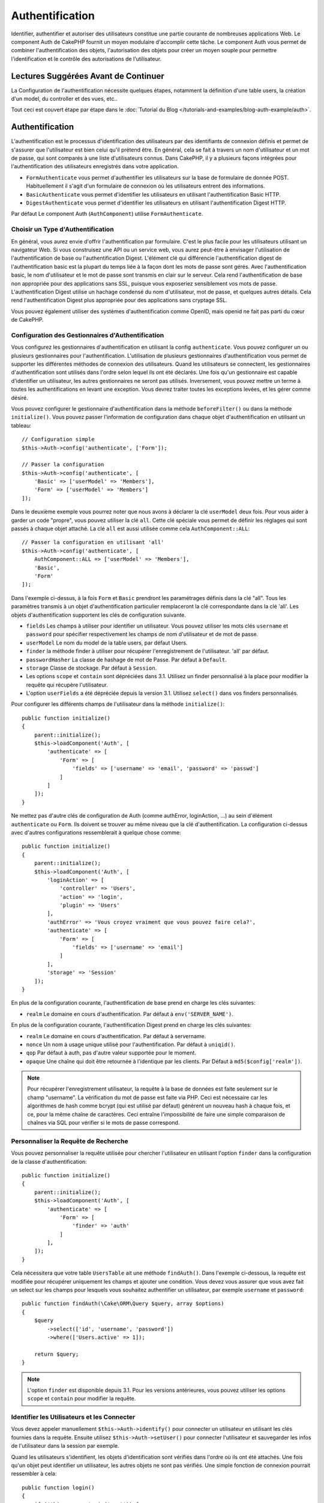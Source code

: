 Authentification
################

.. php:class:: AuthComponent(ComponentCollection $collection, array $config = [])

Identifier, authentifier et autoriser des utilisateurs constitue une partie
courante de nombreuses applications Web. Le component Auth de CakePHP fournit un
moyen modulaire d'accomplir cette tâche. Le component Auth vous permet de
combiner l'authentification des objets, l'autorisation des objets pour créer un
moyen souple pour permettre l'identification et le contrôle des autorisations de
l'utilisateur.

.. _authentication-objects:

Lectures Suggérées Avant de Continuer
=====================================

La Configuration de l'authentification nécessite quelques étapes, notamment la
définition d'une table users, la création d'un model, du controller et des vues,
etc..

Tout ceci est couvert étape par étape dans le
:doc:`Tutorial du Blog </tutorials-and-examples/blog-auth-example/auth>`.

Authentification
================

L'authentification est le processus d'identification des utilisateurs par des
identifiants de connexion définis et permet de s'assurer que l'utilisateur est
bien celui qu'il prétend être. En général, cela se fait à travers un nom
d'utilisateur et un mot de passe, qui sont comparés à une liste d'utilisateurs
connus. Dans CakePHP, il y a plusieurs façons intégrées pour l'authentification
des utilisateurs enregistrés dans votre application.

* ``FormAuthenticate`` vous permet d'authentifier les utilisateurs sur la base
  de formulaire de donnée POST. Habituellement il s'agit d'un formulaire de
  connexion où les utilisateurs entrent des informations.
* ``BasicAuthenticate`` vous permet d'identifier les utilisateurs en utilisant
  l'authentification Basic HTTP.
* ``DigestAuthenticate`` vous permet d'identifier les utilisateurs en utilisant
  l'authentification Digest HTTP.

Par défaut Le component Auth (``AuthComponent``) utilise ``FormAuthenticate``.

Choisir un Type d'Authentification
----------------------------------

En général, vous aurez envie d'offrir l'authentification par formulaire. C'est
le plus facile pour les utilisateurs utilisant un navigateur Web. Si vous
construisez une API ou un service web, vous aurez peut-être à envisager
l'utilisation de l'authentification de base ou l'authentification Digest.
L'élément clé qui différencie l'authentification digest de l'authentification
basic est la plupart du temps liée à la façon dont les mots de passe sont gérés.
Avec l'authentification basic, le nom d'utilisateur et le mot de passe sont
transmis en clair sur le serveur. Cela rend l'authentification de base non
appropriée pour des applications sans SSL, puisque vous exposeriez sensiblement
vos mots de passe. L'authentification Digest utilise un hachage condensé du nom
d'utilisateur, mot de passe, et quelques autres détails. Cela rend
l'authentification Digest plus appropriée pour des applications sans cryptage
SSL.

Vous pouvez également utiliser des systèmes d'authentification comme OpenID,
mais openid ne fait pas parti du cœur de CakePHP.

Configuration des Gestionnaires d'Authentification
--------------------------------------------------

Vous configurez les gestionnaires d'authentification en utilisant la config
``authenticate``. Vous pouvez configurer un ou plusieurs gestionnaires pour
l'authentification. L'utilisation de plusieurs gestionnaires d'authentification
vous permet de supporter les différentes méthodes de connexion des utilisateurs.
Quand les utilisateurs se connectent, les gestionnaires d'authentification sont
utilisés dans l'ordre selon lequel ils ont été déclarés. Une fois qu'un
gestionnaire est capable d'identifier un utilisateur, les autres gestionnaires
ne seront pas utilisés. Inversement, vous pouvez mettre un terme à toutes les
authentifications en levant une exception. Vous devrez traiter toutes les
exceptions levées, et les gérer comme désiré.

Vous pouvez configurer le gestionnaire d'authentification dans la méthode
``beforeFilter()`` ou dans la méthode ``initialize()``. Vous pouvez passer
l'information de configuration dans chaque objet d'authentification en utilisant
un tableau::

    // Configuration simple
    $this->Auth->config('authenticate', ['Form']);

    // Passer la configuration
    $this->Auth->config('authenticate', [
        'Basic' => ['userModel' => 'Members'],
        'Form' => ['userModel' => 'Members']
    ]);

Dans le deuxième exemple vous pourrez noter que nous avons à déclarer la clé
``userModel`` deux fois. Pour vous aider à garder un code "propre", vous pouvez
utiliser la clé ``all``. Cette clé spéciale vous permet de définir les réglages
qui sont passés à chaque objet attaché. La clé ``all`` est aussi utilisée comme
cela ``AuthComponent::ALL``::

    // Passer la configuration en utilisant 'all'
    $this->Auth->config('authenticate', [
        AuthComponent::ALL => ['userModel' => 'Members'],
        'Basic',
        'Form'
    ]);

Dans l'exemple ci-dessus, à la fois ``Form`` et ``Basic`` prendront les
paramétrages définis dans la clé "all". Tous les paramètres transmis à un objet
d'authentification particulier remplaceront la clé correspondante dans la clé
'all'. Les objets d'authentification supportent les clés de configuration
suivante.

- ``fields`` Les champs à utiliser pour identifier un utilisateur. Vous pouvez
  utiliser les mots clés ``username`` et ``password`` pour spécifier
  respectivement les champs de nom d'utilisateur et de mot de passe.
- ``userModel`` Le nom du model de la table users, par défaut Users.
- ``finder`` la méthode finder à utiliser pour récupérer l'enregistrement de
  l'utilisateur. 'all' par défaut.
- ``passwordHasher`` La classe de hashage de mot de Passe. Par défaut à
  ``Default``.
- ``storage`` Classe de stockage. Par défaut à ``Session``.
- Les options ``scope`` et ``contain`` sont dépréciées dans 3.1. Utilisez un
  finder personnalisé à la place pour modifier la requête qui récupère
  l'utilisateur.
- L'option ``userFields`` a été dépréciée depuis la version 3.1. Utilisez
  ``select()`` dans vos finders personnalisés.

Pour configurer les différents champs de l'utilisateur dans la méthode
``initialize()``::

    public function initialize()
    {
        parent::initialize();
        $this->loadComponent('Auth', [
            'authenticate' => [
                'Form' => [
                    'fields' => ['username' => 'email', 'password' => 'passwd']
                ]
            ]
        ]);
    }

Ne mettez pas d'autre clés de configuration de Auth (comme authError,
loginAction, ...) au sein d'élément ``authenticate`` ou ``Form``. Ils doivent
se trouver au même niveau que la clé d'authentification. La configuration
ci-dessus avec d'autres configurations ressemblerait à quelque chose comme::

    public function initialize()
    {
        parent::initialize();
        $this->loadComponent('Auth', [
            'loginAction' => [
                'controller' => 'Users',
                'action' => 'login',
                'plugin' => 'Users'
            ],
            'authError' => 'Vous croyez vraiment que vous pouvez faire cela?',
            'authenticate' => [
                'Form' => [
                    'fields' => ['username' => 'email']
                ]
            ],
            'storage' => 'Session'
        ]);
    }

En plus de la configuration courante, l'authentification de base prend en charge
les clés suivantes:

- ``realm`` Le domaine en cours d'authentification. Par défaut à
  ``env('SERVER_NAME')``.

En plus de la configuration courante, l'authentification Digest prend en charge
les clés suivantes:

- ``realm`` Le domaine en cours d'authentification. Par défaut à servername.
- ``nonce`` Un nom à usage unique utilisé pour l'authentification. Par défaut à
  ``uniqid()``.
- ``qop`` Par défaut à auth, pas d'autre valeur supportée pour le moment.
- ``opaque`` Une chaîne qui doit être retournée à l'identique par les clients.
  Par Défaut à ``md5($config['realm'])``.

.. note::
    Pour récupérer l'enregistrement utilisateur, la requête à la base de
    données est faite seulement sur le champ "username".
    La vérification du mot de passe est faite via PHP. Ceci est nécessaire
    car les algorithmes de hash comme bcrypt (qui est utilisé par défaut)
    génèrent un nouveau hash à chaque fois, et ce, pour la même chaîne de
    caractères. Ceci entraîne l'impossibilité de faire une simple comparaison
    de chaînes via SQL pour vérifier si le mots de passe correspond.

Personnaliser la Requête de Recherche
-------------------------------------

Vous pouvez personnaliser la requête utilisée pour chercher l'utilisateur en
utilisant l'option ``finder`` dans la configuration de la classe
d'authentification::

    public function initialize()
    {
        parent::initialize();
        $this->loadComponent('Auth', [
            'authenticate' => [
                'Form' => [
                    'finder' => 'auth'
                ]
            ],
        ]);
    }

Cela nécessitera que votre table ``UsersTable`` ait une méthode ``findAuth()``.
Dans l'exemple ci-dessous, la requête est modifiée pour récupérer uniquement
les champs et ajouter une condition. Vous devez vous assurer que vous avez
fait un select sur les champs pour lesquels vous souhaitez authentifier un
utilisateur, par exemple ``username`` et ``password``::

    public function findAuth(\Cake\ORM\Query $query, array $options)
    {
        $query
            ->select(['id', 'username', 'password'])
            ->where(['Users.active' => 1]);

        return $query;
    }

.. note::
    L'option ``finder`` est disponible depuis 3.1. Pour les versions
    antérieures, vous pouvez utiliser les options ``scope`` et ``contain``
    pour modifier la requête.

Identifier les Utilisateurs et les Connecter
--------------------------------------------

.. php:method:: identify()

Vous devez appeler manuellement ``$this->Auth->identify()`` pour connecter un
utilisateur en utilisant les clés fournies dans la requête. Ensuite utilisez
``$this->Auth->setUser()`` pour connecter l'utilisateur et sauvegarder les infos
de l'utilisateur dans la session par exemple.

Quand les utilisateurs s'identifient, les objets d'identification sont vérifiés
dans l'ordre où ils ont été attachés. Une fois qu'un objet peut identifier un
utilisateur, les autres objets ne sont pas vérifiés. Une simple fonction de
connexion pourrait ressembler à cela::

    public function login()
    {
        if ($this->request->is('post')) {
            $user = $this->Auth->identify();
            if ($user) {
                $this->Auth->setUser($user);
                return $this->redirect($this->Auth->redirectUrl());
            } else {
                $this->Flash->error(__("Nom d'utilisateur ou mot de passe incorrect"), [
                    'key' => 'auth'
                ]);
            }
        }
    }

Le code ci-dessus va d'abord tenter d'identifier un utilisateur en utilisant les
données POST. En cas de succès, nous définissons les informations de
l'utilisateur dans la session afin qu'elle persiste au cours des requêtes et
redirige en cas de succès vers la dernière page visitée ou vers une URL
spécifiée dans la config ``loginRedirect``. Si la connexion est un échec, un
message flash est défini.

.. warning::

    ``$this->Auth->setUser($data)`` connectera l'utilisateur avec les données
    postées. Elle ne va pas réellement vérifier les certificats avec une classe
    d'authentification.

Rediriger les Utilisateurs Après Connection
-------------------------------------------

.. php:method:: redirectUrl

Après avoir connecté un utilisateur, vous voudrez généralement le rediriger vers
l'endroit d'où il vient. Passez une URL pour définir la destination vers
laquelle l'utilisateur doit être redirigé après s'être connecté.

Si aucun paramètre n'est passé, elle obtient l'URL de redirection
d'authentification. L'URL retournée correspond aux règles suivantes:

- Retourne l'URL normalisée du paramètre URL redirect s'il est présent et qu'il
  pointe sur le même domaine que celui de l'application. Avant 3.4.0, la valeur
  de la clé ``Auth.redirect`` stockée en session était utilisée.
- S'il n'y a pas de valeur en session ou en paramètres URL et que la clé
  ``loginRedirect`` faisait partie de la configuration de ``AuthComponent``,
  la valeur de ``loginRedirect`` est retournée.
- S'il n'y a pas de valeur de redirection et que la clé ``loginRedirect`` n'a
  pas été configurée, ``/`` est retournée.

Création de Systèmes d'Authentification Stateless
-------------------------------------------------

Les authentifications basic et digest sont des schémas d'authentification
sans état (stateless) et ne nécessitent pas un POST initial ou un form. Si
vous utilisez seulement les authentificateurs basic / digest, vous n'avez pas
besoin d'action login dans votre controller. L'authentication stateless va
re-vérifier les autorisations de l'utilisateur à chaque requête, ceci crée un
petit surcoût mais permet aux clients de se connecter sans utiliser les
cookies et rend AuthComponent plus adapté pour construire des APIs.

Pour des authentificateurs stateless, la config ``storage`` doit être définie
à ``Memory`` pour que AuthComponent n'utilise pas la session pour stocker
l'enregistrement utilisateur. Vous pouvez aussi définir la config
``unauthorizedRedirect`` à ``false`` pour que AuthComponent lance une
``ForbiddenException`` plutôt que le comportement par défaut qui est de
rediriger vers la page référente.

Les objets d'authentification peuvent implémenter une méthode ``getUser()``
qui peut être utilisée pour supporter les systèmes de connexion des
utilisateurs qui ne reposent pas sur les cookies. Une méthode getUser
typique regarde l'environnement de la requête (request/environnement) et
utilise les informations contenues pour confirmer l'identité de l'utilisateur.
L'authentification HTTP Basic utilise par exemple
``$_SERVER['PHP_AUTH_USER']`` et ``$_SERVER['PHP_AUTH_PW']`` pour les champs
username et password.

.. note::

    Dans le cas ou l'authentification ne fonctionne pas tel qu'espéré,
    vérifiez si les requêtes sont exécutées (voir
    ``BaseAuthenticate::_query($username)``). Dans le cas où aucune
    requête n'est exécutée, vérifiez si ``$_SERVER['PHP_AUTH_USER']`` et
    ``$_SERVER['PHP_AUTH_PW']`` sont renseignés par le serveur web.
    Si vous utilisez Apache avec PHP-FastCGI, vous devrez peut être ajouter
    cette ligne dans le **.htaccess** de votre webroot::

        RewriteRule .* - [E=HTTP_AUTHORIZATION:%{HTTP:Authorization},L]

Pour chaque requête, ces valeurs sont utilisées pour ré-identifier
l'utilisateur et s'assurer que c'est un utilisateur valide. Comme avec les
méthodes d'authentification de l'objet ``authenticate()``, la méthode
``getuser()`` devrait retourner un tableau d'information utilisateur en cas de
succès et ``false`` en cas d'échec::

    public function getUser(Request $request)
    {
        $username = env('PHP_AUTH_USER');
        $pass = env('PHP_AUTH_PW');

        if (empty($username) || empty($pass)) {
            return false;
        }
        return $this->_findUser($username, $pass);
    }

Le contenu ci-dessus montre comment vous pourriez mettre en œuvre la méthode
getUser pour les authentifications HTTP Basic.
La méthode ``_findUser()`` fait partie de ``BaseAuthenticate`` et identifie un
utilisateur en se basant sur un nom d'utilisateur et un mot de passe.

.. _basic-authentication:

Utiliser l'Authentification Basic
---------------------------------

L'Authentification Basic vous permet de créer une authentification stateless
qui peut être utilisée pour des applications en intranet ou pour des scénarios
d'API simple. Les certificats d'identification de l'authentification Basic
seront revérifiés à chaque requête.

.. warning::
    L'authentification Basic transmet les certificats d'identification en clair.
    Vous devez utiliser HTTPS quand vous utilisez l'authentification Basic.


Pour utiliser l'authentification basic, vous devez configurer AuthComponent::

    $this->loadComponent('Auth', [
        'authenticate' => [
            'Basic' => [
                'fields' => ['username' => 'username', 'password' => 'api_key'],
                'userModel' => 'Users'
            ],
        ],
        'storage' => 'Memory',
        'unauthorizedRedirect' => false
    ]);

Ici nous voulons utiliser le username + clé API pour nos champs, et utiliser le
model Users.

Créer des clés d'API pour une Authentification Basic
~~~~~~~~~~~~~~~~~~~~~~~~~~~~~~~~~~~~~~~~~~~~~~~~~~~~

Comme le HTTP basic envoie les certificats d'identification en clair, il n'est
pas sage que les utilisateurs envoient leur mot de passe de connexion. A la
place, une clé d'API opaque est généralement utilisée. Vous pouvez générer
de façon aléatoire ces tokens d'API en utilisant les libraries de CakePHP::

    namespace App\Model\Table;

    use Cake\Auth\DefaultPasswordHasher;
    use Cake\Utility\Text;
    use Cake\Event\Event;
    use Cake\ORM\Table;

    class UsersTable extends Table
    {
        public function beforeSave(Event $event)
        {
            $entity = $event->data['entity'];

            if ($entity->isNew()) {
                $hasher = new DefaultPasswordHasher();

                // Generate an API 'token'
                $entity->api_key_plain = sha1(Text::uuid());

                // Bcrypt the token so BasicAuthenticate can check
                // it during login.
                $entity->api_key = $hasher->hash($entity->api_key_plain);
            }
            return true;
        }
    }

Ce qui est au-dessus va générer un hash aléatoire pour chaque utilisateur quand
il est sauvegardé. Le code ci-dessus fait l'hypothèse que vous avez deux
``api_key`` - pour stocker la clé API hashée, et ``api_key_plain`` - vers la
version en clair de la clé API, donc vous pouvez l'afficher à l'utilisateur
plus tard. Utiliser une clé plutôt qu'un mot de passe, signifie que même
en HTTP en clair, vos utilisateurs peuvent utiliser un token opaque plutôt que
leur mot de passe original. Il est aussi sage d'inclure la logique permettant
aux clés API d'être régénérées lors de la requête d'un utilisateur.

Utiliser l'Authentification Digest
----------------------------------

L'authentification Digest est un modèle qui améliore la sécurité par rapport
à l'authentification basic, puisque les certificats d'identification de
l'utilisateur ne sont jamais envoyés dans l'en-tête de la requête. A la place,
un hash est envoyé.

Pour utiliser l'authentification digest, vous devez configurer AuthComponent::

    $this->loadComponent('Auth', [
        'authenticate' => [
            'Digest' => [
                'fields' => ['username' => 'username', 'password' => 'digest_hash'],
                'userModel' => 'Users'
            ],
        ],
        'storage' => 'Memory',
        'unauthorizedRedirect' => false
    ]);

Ici nous utilisons le username + digest_hash pour nos champs, et nous utilisons
le model Users.

Hasher les Mots de Passe pour l'Authentification Digest
~~~~~~~~~~~~~~~~~~~~~~~~~~~~~~~~~~~~~~~~~~~~~~~~~~~~~~~

Comme l'authentification Digest nécessite un mot de passe hashé au format
défini par la RFC, afin de correctement hasher un mot de passe pour pouvoir
l'utiliser avec l'authentification Digest, vous devez utiliser la fonction
de hashage de mot de passe spéciale dans ``DigestAuthenticate``. Si vous allez
combiner l'authentification digest avec une autre stratégie d'authentication,
il est aussi recommandé que vous stockiez le mot de passe digest dans une
colonne séparée du mot de passe standard hashé::

    namespace App\Model\Table;

    use Cake\Auth\DigestAuthenticate;
    use Cake\Event\Event;
    use Cake\ORM\Table;

    class UsersTable extends Table
    {
        public function beforeSave(Event $event)
        {
            $entity = $event->data['entity'];

            // Make a password for digest auth.
            $entity->digest_hash = DigestAuthenticate::password(
                $entity->username,
                $entity->plain_password,
                env('SERVER_NAME')
            );
            return true;
        }
    }

Les mots de passe pour l'authentification digest ont besoin d'un peu plus
d'informations que les autres mots de passe hashés, selon la RFC sur
l'authentification digest.

.. note::

    Le troisième paramètre de DigestAuthenticate::password() doit correspondre
    à la valeur de config 'realm' définie quand DigestAuthentication a été
    configurée dans AuthComponent::$authenticate. Celle-ci est
    ``env('SCRIPT_NAME')`` par défaut. Vous pouvez souhaiter utiliser une
    chaîne static si vous voulez des hashs cohérents dans plusieurs
    environnements.

Créer des Objets d'Authentification Personnalisés
-------------------------------------------------

Comme les objets d'authentification sont modulaires, vous pouvez créer des
objets d'authentification personnalisés pour votre application ou plugins.
Si par exemple vous vouliez créer un objet d'authentification OpenID, dans
**src/Auth/OpenidAuthenticate.php**, vous pourriez mettre ce qui suit::

    namespace App\Auth;

    use Cake\Auth\BaseAuthenticate;
    use Cake\Network\Request;
    use Cake\Network\Response;

    class OpenidAuthenticate extends BaseAuthenticate
    {
        public function authenticate(Request $request, Response $response)
        {
            // Faire les trucs d'OpenID ici.
            // Retourne un tableau de l user si ils peuvent authentifier
            // l utilisateur
            // Retourne false dans le cas contraire
        }
    }

Les objets d'authentification devraient retourner ``false`` s'ils ne peuvent
identifier l'utilisateur et un tableau d'information utilisateur s'ils le
peuvent. Il n'est pas utile d'étendre ``BaseAuthenticate``, simplement
votre objet d'identification doit implémenter
``Cake\Event\EventListenerInterface``. La class ``BaseAuthenticate`` fournit un
nombre de méthode très utiles communément utilisées. Vous pouvez aussi
implémenter une méthode ``getUser()`` si votre objet d'identification doit
supporter des authentifications sans cookie ou sans état (stateless). Regardez
les sections portant sur l'authentification digest et basic plus bas pour plus
d'information.

``AuthComponent`` lance maintenant deux événements``Auth.afterIdentify`` et
``Auth.logout`` respectivement après qu'un utilisateur a été identifié et
avant qu'un utilisateur ne soit déconnecté. Vous pouvez définir une fonction de
callback pour ces événements en retournant un tableau de mapping depuis la
méthode ``implementedEvents()`` de votre classe d'authentification::

    public function implementedEvents()
    {
        return [
            'Auth.afterIdentify' => 'afterIdentify',
            'Auth.logout' => 'logout'
        ];
    }

Utilisation d'Objets d'Authentification Personnalisés
-----------------------------------------------------

Une fois votre objet d'authentification créé, vous pouvez les utiliser
en les incluant dans le tableau d'authentification AuthComponents::

    $this->Auth->config('authenticate', [
        'Openid', // objet d'authentification de app
        'AuthBag.Openid', // objet d'identification de plugin.
    ]);

.. note::
    Notez qu'en utilisant la notation simple, il n'y a pas le mot
    'Authenticate' lors de l'instantiation de l'objet d'authentification. A la
    place, si vous utilisez les namespaces, vous devrez définir le namespace
    complet de la classe (y compris le mot 'Authenticate').

Gestion des Requêtes non Authentifiées
--------------------------------------

Quand un utilisateur non authentifié essaie d'accéder à une page protégée en
premier, la méthode ``unauthenticated()`` du dernier authentificateur dans la
chaîne est appelée. L'objet d'authentification peut gérer la réponse d'envoi
ou la redirection appropriée en retournant l'objet response pour indiquer
qu'aucune action suivante n'est nécessaire du fait de l'ordre dans lequel vous
spécifiez l'objet d'authentification dans les propriétés de ``authenticate``.

Si l'authentificateur retourne null, `AuthComponent` redirige l'utilisateur vers
l'action login. Si c'est une requête ajax et ``ajaxLogin`` est spécifiée,
cet element est rendu sinon un code de statut HTTP 403 est retourné.

Afficher les Messages Flash de Auth
-----------------------------------

Pour afficher les messages d'erreur de session que Auth génère, vous devez
ajouter les lignes de code suivante dans votre layout. Ajoutez les deux lignes
suivantes au fichier **src/Template/Layouts/default.ctp** dans la section body::

    // Seule cette ligne est nécessaire à partir de 3.4.0.
    echo $this->Flash->render();

    // Avant 3.4.0, cette ligne sera également nécessaire.
    echo $this->Flash->render('auth');

Vous pouvez personnaliser les messages d'erreur et les réglages que le
component Auth ``AuthComponent`` utilise. En utilisant ``flash``,
vous pouvez configurer les paramètres que le component Auth utilise pour
envoyer des messages flash. Les clés disponibles sont

- ``key`` - La clé à utiliser, 'default' par défaut. Avant 3.4.0, la clé par
  défaut était 'auth'.
- ``params`` - Le tableau des paramètres supplémentaires à utiliser, ``[]`` par
  défaut.

En plus des paramètres de message flash, vous pouvez personnaliser les autres
messages d'erreurs que le component AuthComponent utilise. Dans la partie
beforeFilter de votre controller ou dans le paramétrage du component, vous
pouvez utiliser ``authError`` pour personnaliser l'erreur à utiliser quand
l'authentification échoue::

    $this->Auth->config('authError', "Désolé, vous n'êtes pas autorisés à accéder à cette zone.");

Parfois, vous voulez seulement afficher l'erreur d'autorisation après que
l'user se soit déjà connecté. Vous pouvez supprimer ce message en configurant
sa valeur avec le booléen ``false``.

Dans le beforeFilter() de votre controller ou dans les configurations du
component::

    if (!$this->Auth->user()) {
        $this->Auth->config('authError', false);
    }

.. _hashing-passwords:

Hachage des Mots de Passe
-------------------------

Vous êtes responsable du hashage des mots de passe avant qu'ils soient stockés
dans la base de données, la façon la plus simple est d'utiliser une fonction
directrice (setter) dans votre entity User::

    namespace App\Model\Entity;

    use Cake\Auth\DefaultPasswordHasher;
    use Cake\ORM\Entity;

    class User extends Entity
    {

        // ...

        protected function _setPassword($password)
        {
            if (strlen($password) > 0) {
              return (new DefaultPasswordHasher)->hash($password);
            }
        }

        // ...
    }

AuthComponent est configuré par défaut pour utiliser ``DefaultPasswordHasher``
lors de la validation des informations d'identification de l'utilisateur si
aucune configuration supplémentaire est requise afin d'authentifier les
utilisateurs.

``DefaultPasswordHasher`` utilise l'algorithme de hashage bcrypt en interne,
qui est l'une des solutions les plus fortes pour hasher un mot de passe dans
l'industrie. Bien qu'il soit recommandé que vous utilisiez la classe de hash
de mot de passe, il se peut que vous gériez une base de données d'utilisateurs
dont les mots de passe ont été hashés différemment.

Créer des Classes de Hash de Mot de Passe Personnalisé
------------------------------------------------------

Pour utiliser un hasher de mot de passe différent, vous devez créer la classe
dans **src/Auth/LegacyPasswordHasher.php** et intégrer les méthodes ``hash()``
et ``check()``. Cette classe doit étendre la classe ``AbstractPasswordHasher``::

    namespace App\Auth;

    use Cake\Auth\AbstractPasswordHasher;

    class LegacyPasswordHasher extends AbstractPasswordHasher
    {

        public function hash($password)
        {
            return sha1($password);
        }

        public function check($password, $hashedPassword)
        {
            return sha1($password) === $hashedPassword;
        }
    }

Ensuite, vous devez configurer AuthComponent pour utiliser votre propre
hasher de mot de passe::

    public function initialize()
    {
        parent::initialize();
        $this->loadComponent('Auth', [
            'authenticate' => [
                'Form' => [
                    'passwordHasher' => [
                        'className' => 'Legacy',
                    ]
                ]
            ]
        ]);
    }

Supporter des systèmes légaux est une bonne idée mais il est encore mieux de
garder votre base de données avec les derniers outils de sécurité. La section
suivante va expliquer comment migrer d'un algorithme de hash vers celui par
défaut de CakePHP.

Changer les Algorithmes de Hashage
----------------------------------

CakePHP fournit un moyen propre de migrer vos mots de passe utilisateurs
d'un algorithme vers un autre, ceci est possible avec la classe
``FallbackPasswordHasher``. Supposons que vous migriez votre application depuis
CakePHP 2.x qui utilise des hash de mot de passe ``sha1``, vous pouvez
configurer le AuthComponent comme suit::

    public function initialize()
    {
        parent::initialize();
        $this->loadComponent('Auth', [
            'authenticate' => [
                'Form' => [
                    'passwordHasher' => [
                        'className' => 'Fallback',
                        'hashers' => [
                            'Default',
                            'Weak' => ['hashType' => 'sha1']
                        ]
                    ]
                ]
            ]
        ]);
    }

Le premier nom qui apparait dans la clé ``hashers`` indique quelle classe
est la préférée et elle réservera les autres dans la liste si la
vérification n'est pas un succès.

Quand vous utilisez ``WeakPasswordHasher``, vous devez définir la valeur de
configuration ``Security.salt`` pour vous assurer que les mots de passe sont
bien chiffrés avec cette valeur salt.

Afin de mettre à jour les anciens mot de passe des utilisateurs à la volée, vous
pouvez changer la fonction login selon::

    public function login()
    {
        if ($this->request->is('post')) {
            $user = $this->Auth->identify();
            if ($user) {
                $this->Auth->setUser($user);
                if ($this->Auth->authenticationProvider()->needsPasswordRehash()) {
                    $user = $this->Users->get($this->Auth->user('id'));
                    $user->password = $this->request->data('password');
                    $this->Users->save($user);
                }
                return $this->redirect($this->Auth->redirectUrl());
            }
            ...
        }
    }

Comme vous pouvez le voir, nous définissons le mot de passe en clair à nouveau
pour que la fonction directrice (setter) dans l'entity hashe le mot de passe
comme montré dans les exemples précédents et sauvegarde ensuite l'entity.

Hachage des Mots de Passe pour l'Authentification Digest
~~~~~~~~~~~~~~~~~~~~~~~~~~~~~~~~~~~~~~~~~~~~~~~~~~~~~~~~

Puisque l'authentification Digest nécessite un mot de passe haché dans un
format défini par la RFC, afin d'hacher correctement un mot de
passe pour l'utilisation de l'authentification Digest, vous devriez utilisez
la fonction spéciale ``DigestAuthenticate``. Si vous vous apprêtez à combiner
l'authentification Digest avec d'autres stratégies d'authentifications, il
est aussi recommandé de stocker le mot de passe  Digest dans une colonne
séparée, pour le hachage normal de mot de passe::

    namespace App\Model\Table;

    use Cake\Auth\DigestAuthenticate;
    use Cake\Event\Event;
    use Cake\ORM\Table;

    class UsersTable extends Table
    {

        public function beforeSave(Event $event)
        {
            $entity = $event->data['entity'];

            // Make a password for digest auth.
            $entity->digest_hash = DigestAuthenticate::password(
                $entity->username,
                $entity->plain_password,
                env('SERVER_NAME')
            );
            return true;
        }
    }

Les mots de passe pour l'authentification Digest ont besoin d'un peu plus
d'information que pour d'autres mots de passe hachés, basé sur le RFC pour
l'authentification Digest.

.. note::

    Le troisième paramètre de DigestAuthenticate::password() doit correspondre
    à la valeur de la configuration 'realm' définie quand DigestAuthentication
    était configuré dans AuthComponent::$authenticate. Par défaut à
    ``env('SCRIPT_NAME')``. Vous devez utiliser une chaîne statique si vous
    voulez un hachage permanent dans des environnements multiples.

Connecter les Utilisateurs Manuellement
---------------------------------------

.. php:method:: setUser(array $user)

Parfois, le besoin se fait sentir de connecter un utilisateur manuellement,
par exemple juste après qu'il se soit enregistré dans votre application. Vous
pouvez faire cela en appelant ``$this->Auth->setUser()`` avec les données
utilisateur que vous voulez pour la 'connexion'::

    public function register()
    {
        $user = $this->Users->newEntity($this->request->data());
        if ($this->Users->save($user)) {
            $this->Auth->setUser($user->toArray());
            return $this->redirect([
                'controller' => 'Users',
                'action' => 'home'
            ]);
        }
    }

.. warning::

    Assurez-vous d'ajouter manuellement le nouveau User id au tableau passé
    à la méthode de ``setUser()``. Sinon vous n'aurez pas l'id utilisateur
    disponible.

Accéder à l'Utilisateur Connecté
--------------------------------

.. php:method:: user($key = null)

Une fois que l'utilisateur est connecté, vous avez souvent besoin
d'information particulière à propos de l'utilisateur courant. Vous pouvez
accéder à l'utilisateur en cours de connexion en utilisant
``AuthComponent::user()``::

    // Depuis l'intérieur du controler
    $this->Auth->user('id');

Si l'utilisateur courant n'est pas connecté ou que la clé n'existe pas,
la valeur null sera retournée.

Déconnexion des Utilisateurs
----------------------------

.. php:method:: logout()

Éventuellement, vous aurez besoin d'un moyen rapide pour dés-authentifier
les utilisateurs et les rediriger où ils devraient aller. Cette méthode
est aussi très pratique si vous voulez fournir un lien 'Déconnecte-moi'
à l'intérieur de la zone membres de votre application::

    public function logout()
    {
        $this->redirect($this->Auth->logout());
    }

La déconnexion des utilisateurs connectés avec l'authentification Basic
ou Digest est difficile à accomplir pour tous les clients. La plupart
des navigateurs retiennent les autorisations pendant qu'il restent ouvert.
Certains navigateurs peuvent être forcés en envoyant un code 401. Le
changement du realm de l'authentification est une autre solution qui
fonctionne pour certain clients.

Décider quand lancer l'Authentification
---------------------------------------

Dans certains cas, vous aurez peut-être envie d'utiliser ``$this->Auth->user()``
dans la méthode ``beforeFilter(Event $event)``. C'est possible en utilisant la
clé de config ``checkAuthIn``. Ce qui suit modifie les vérifications initiales
d'authentification qui doivent être faites pour un event en particulier::

    //Définit AuthComponent pour authentifier dans initialize()
    $this->Auth->config('checkAuthIn', 'Controller.initialize');

La valeur par défaut pour ``checkAuthIn`` est ``'Controller.startup'`` - mais en
utilisant ``'Controller.initialize'``, l'authentification initiale est faite
avant la méthode ``beforeFilter()``.

.. _authorization-objects:

Autorisation
============

L'autorisation est le processus qui permet de s'assurer qu'un utilisateur
identifié/authentifié est autorisé à accéder aux ressources qu'il demande.
S'il est activé, ``ÀuthComponent`` peut vérifier automatiquement des
gestionnaires d'autorisations et veiller à ce que les utilisateurs connectés
soient autorisés à accéder aux ressources qu'ils demandent. Il y a plusieurs
gestionnaires d'autorisations intégrés et vous pouvez créer vos propres
gestionnaires pour votre application ou comme faisant partie d'un plugin par
exemple.

- ``ControllerAuthorize`` appelle ``isAuthorized()`` sur le controller actif
  et utilise ce retour pour autoriser un utilisateur. C'est souvent le moyen
  le plus simple d'autoriser les utilisateurs.

.. note::

    Les adaptateurs ``ActionsAuthorize`` & ``CrudAuthorize`` disponibles dans
    CakePHP 2.x ont été déplacés dans un plugin séparé
    `cakephp/acl <https://github.com/cakephp/acl>`_.

Configurer les Gestionnaires d'Autorisation
-------------------------------------------

Vous configurez les gestionnaires d'autorisation en utilisant la clé de config
``authorize``. Vous pouvez configurer un ou plusieurs gestionnaires pour
l'autorisation. L'utilisation de plusieurs gestionnaires vous donne la
possibilité d'utiliser plusieurs moyens de vérifier les autorisations. Quand les
gestionnaires d'autorisation sont vérifiés, ils sont appelés dans l'ordre où ils
sont déclarés. Les gestionnaires devraient retourner ``false``, s'il ne sont pas
capable de vérifier les autorisations ou bien si la vérification a échoué. Les
gestionnaires devraient retourner ``true`` s'ils sont capables de vérifier avec
succès les autorisations. Les gestionnaires seront appelés dans l'ordre jusqu'à
ce que l'un d'entre eux retourne ``true``. Si toutes les vérifications échouent,
l'utilisateur sera redirigé vers la page d'où il vient. Vous pouvez également
stopper les autorisations en levant une exception. Vous aurez besoin de traiter
toutes les exceptions levées et de les manipuler.

Vous pouvez configurer les gestionnaires d'autorisations dans l'une des méthodes
``beforeFilter()`` ou ``initialize()`` de votre controller. Vous pouvez passer
les informations de configuration dans chaque objet d'autorisation en utilisant
un tableau::

    // paramétrage Basique
    $this->Auth->config('authorize', ['Controller']);

    // passage de paramètre
    $this->Auth->config('authorize', [
        'Actions' => ['actionPath' => 'controllers/'],
        'Controller'
    ]);

Tout comme avec ``authenticate``, ``authorize``, vous pouvez utiliser la clé
``all`` pour vous aider à garder un code propre. Cette clé spéciale vous aide à
définir les paramètres qui sont passés à chaque objet attaché. La clé ``all``
est aussi exposée comme ``AuthComponent::ALL``::

    // Passer la configuration en utilisant 'all'
    $this->Auth->config('authorize', [
        AuthComponent::ALL => ['actionPath' => 'controllers/'],
        'Actions',
        'Controller'
    ]);

Dans l'exemple ci-dessus, à la fois l'``Action`` et le ``Controller`` auront
les paramètres définis pour la clé 'all'. Chaque paramètre passé à un objet
d'autorisation spécifique remplacera la clé correspondante dans la clé 'all'.

Si un utilisateur authentifié essaie d'aller à une URL pour laquelle il n'est
pas autorisé, il est redirigé vers l'URL de référence. Si vous ne voulez pas
cette redirection (souvent nécessaire quand vous utilisez un adaptateur
d'authentification stateless), vous pouvez définir l'option de configuration
``unauthorizedRedirect`` à ``false``. Cela fait que AuthComponent lance une
``ForbiddenException`` au lieu de rediriger.

Création d'Objets Authorize Personnalisés
-----------------------------------------

Parce que les objets authorize sont modulables, vous pouvez créer des objets
authorize personnalisés dans votre application ou plugins. Si par exemple
vous voulez créer un objet authorize LDAP dans **src/Auth/LdapAuthorize.php**,
vous pourriez mettre cela::

    namespace App\Auth;

    use Cake\Auth\BaseAuthorize;
    use Cake\Network\Request;

    class LdapAuthorize extends BaseAuthorize
    {
        public function authorize($user, Request $request)
        {
            // Faire des choses pour ldap ici.
        }
    }

Les objets Authorize devraient retourner ``false`` si l'utilisateur se voit
refuser l'accès ou si l'objet est incapable de faire un contrôle. Si l'objet
est capable de vérifier l'accès de l'utilisateur, ``true`` devrait être
retourné. Il n'est pas nécessaire d'étendre ``BaseAuthorize``,  il faut
simplement que votre objet authorize implémente la méthode ``authorize()``.
La classe ``BaseAuthorize`` fournit un nombre intéressant de méthodes utiles
qui sont communément utilisées.

Utilisation d'Objets Authorize Personnalisés
~~~~~~~~~~~~~~~~~~~~~~~~~~~~~~~~~~~~~~~~~~~~

Une fois que vous avez créé votre objet authorize personnalisé, vous pouvez
l'utiliser en l'incluant dans le tableau authorize::

    $this->Auth->config('authorize', [
        'Ldap', // app authorize object.
        'AuthBag.Combo', // plugin authorize object.
    ]);

Ne pas Utiliser d'Autorisation
------------------------------

Si vous souhaitez ne pas utiliser les objets d'autorisation intégrés et que vous
voulez gérer les choses entièrement à l'extérieur du Component Auth
(AuthComponent), vous pouvez définir
``$this->Auth->config('authorize', false);``. Par défaut, le component Auth
démarre avec ``authorize`` à ``false``. Si vous n'utilisez pas de schéma
d'autorisation, assurez-vous de vérifier les autorisations vous-même dans la
partie beforeFilter de votre controller ou avec un autre component.

Rendre des Actions Publiques
----------------------------

.. php:method:: allow($actions = null)

Il y a souvent des actions de controller que vous souhaitez laisser entièrement
publiques ou qui ne nécessitent pas de connexion utilisateur. Le component Auth
(AuthComponnent) est pessimiste et par défaut interdit l'accès. Vous pouvez
marquer des actions comme publique en utilisant ``AuthComponent::allow()``. En
marquant les actions comme publique, le component Auth ne vérifiera pas la
connexion d'un utilisateur, ni n'autorisera la vérification des objets::

    // Permet toutes les actions
    $this->Auth->allow();

    // Ne permet que l'action view.
    $this->Auth->allow('view');

    // Ne permet que les actions view et index.
    $this->Auth->allow(['view', 'index']);

En l'appellant sans paramètre, vous autorisez toutes les actions à être
publique. Pour une action unique, vous pouvez fournir le nom comme une chaine,
sinon utiliser un tableau.

.. note::

    Vous ne devez pas ajouter l'action "login" de votre ``UsersController``
    dans la liste des allow. Le faire entraînera des problèmes sur le
    fonctionnement normal de ``AuthComponent``.

Fabriquer des Actions qui requièrent des Autorisations
------------------------------------------------------

.. php:method:: deny($actions = null)

Par défaut, toutes les actions nécessitent une authorisation. Cependant, si
après avoir rendu les actions publiques, vous voulez révoquer les accès publics,
vous pouvez le faire en utilisant ``AuthComponent::deny()``::

    // retire toutes les actions .
    $this->Auth->deny();

    // retire une action
    $this->Auth->deny('add');

    // retire un groupe d'actions.
    $this->Auth->deny(['add', 'edit']);

En l'appellant sans paramètre, cela interdira toutes les actions. Pour une
action unique, vous pouvez fournir le nom comme une chaine, sinon utiliser un
tableau.

Utilisation de ControllerAuthorize
----------------------------------

ControllerAuthorize vous permet de gérer les vérifications d'autorisation dans
le callback d'un controller. C'est parfait quand vous avez des autorisations
très simples ou que vous voulez utiliser une combinaison models + components
pour faire vos autorisations et que vous ne voulez pas créer un objet authorize
personnalisé.

Le callback est toujours appelé  ``isAuthorized()`` et devrait retourner un
booléen pour indiquer si l'utilisateur est autorisé ou pas à accéder aux
ressources de la requête. Le callback est passé à l'utilisateur actif, ainsi
il peut donc être vérifié::

    class AppController extends Controller
    {
        public function initialize()
        {
            parent::initialize();
            $this->loadComponent('Auth', [
                'authorize' => 'Controller',
            ]);
        }

        public function isAuthorized($user = null)
        {
            // Chacun des utilisateurs enregistrés peut accéder aux fonctions publiques
            if (!$this->request->getParam('prefix')) {
                return true;
            }

            // Seulement les administrateurs peuvent accéder aux fonctions d'administration
            if ($this->request->getParam('prefix') === 'admin') {
                return (bool)($user['role'] === 'admin');
            }

            // Par défaut n'autorise pas
            return false;
        }
    }

Le callback ci-dessus fournirait un système d'autorisation très simple où seuls
les utilisateurs ayant le rôle d'administrateur pourraient accéder aux actions
qui ont le préfixe admin.

Options de Configuration
========================

Les configurations suivantes peuvent toutes être définies soit dans la méthode
``initialize()`` de votre controller, soit en utilisant
``$this->Auth->config()`` dans votre ``beforeFilter()``:

ajaxLogin
    Le nom d'une vue optionnelle d'un élément à rendre quand une requête AJAX
    est faite avec une session expirée invalide.
allowedActions
    Les actions du controller pour lesquelles la validation de l'utilisateur
    n'est pas nécessaire.
authenticate
    Défini comme un tableau d'objets d'identifications que vous voulez utiliser
    quand les utilisateurs de connectent. Il y a plusieurs objets
    d'authentification dans le noyau, cf la section
    :ref:`authentication-objects`.
authError
    Erreur à afficher quand les utilisateurs font une tentative d'accès à un
    objet ou une action à laquelle ils n'ont pas accès.

    Vous pouvez supprimer les messages authError de l'affichage par défaut
    en mettant cette valeur au booléen ``false``.
authorize
    Défini comme un tableau d'objets d'autorisation que vous voulez utiliser
    quand les utilisateurs sont autorisés sur chaque requête, cf la section
    :ref:`authorization-objects`
flash
    Paramétrage à utiliser quand Auth à besoin de faire un message flash avec
    ``FlashComponent::set()``. Les clés disponibles sont:

    - ``element`` - L'élément à utiliser , par défaut à 'default'.
    - ``key`` - La clé à utiliser, par défaut à 'auth'.
    - ``params`` - Un tableau de paramètres supplémentaires à utiliser par
      défaut à []

loginAction
    Une URL (définie comme une chaîne de caractères ou un tableau) pour
    l'action du controller qui gère les connexions. Par défaut à
    ``/users/login``.
loginRedirect
    L' URL (définie comme une chaîne de caractères ou un tableau) pour l'action
    du controller où les utilisateurs doivent être redirigés après la
    connexion. Cette valeur sera ignorée si l'utilisateur à une valeur
    ``Auth.redirect`` dans sa session.
logoutRedirect
    L'action par défaut pour rediriger l'utilisateur quand il se déconnecte.
    Lorsque le component Auth ne gère pas les redirection post-logout,
    une URL de redirection sera retournée depuis
    :php:meth:`AuthComponent::logout()`. Par défaut à ``loginAction``.
unauthorizedRedirect
    Contrôle la gestion des accès non autorisés. Par défaut, un utilisateur
    non autorisé est redirigé vers l'URL référente, ``loginAction`` ou ``/``.
    Si défini à ``false``, une exception ForbiddenException est lancée au lieu
    de la redirection.
storage
    Classe de stockage à utiliser pour faire persister les enregistrements
    utilisateurs. Lors de l'utilisation d'un authenticator personnalisé,
    vous devriez définir cette option à ``Memory``. Par défaut à ``Session``.
    Vous pouvez passer des options de config pour stocker une classe en
    utilisant le format de tableau. Par exemple, pour utiliser une clé de
    session personnalisée, vous pouvez définir ``storage`` avec
    ``['className' => 'Session', 'key' => 'Auth.Admin']``.
checkAuthIn
    Le nom de l'event pour lequel les vérifications de l'authentification
    doivent être faites. Défaut à ``Controller.startup``. Vous pouvez le
    spécifier à ``Controller.initialize`` si vous souhaitez que les
    vérifications soient faites avant que l'action ``beforeFilter()`` du
    controller soit executée.

Aussi, ``$this->Auth->config()`` vous permet d'obtenir une valeur de
configuration en appelant seulement l'option de configuration::

    $this->Auth->config('loginAction');

    $this->redirect($this->Auth->config('loginAction'));

Utile si vous souhaitez rediriger un utilisateur sur la page ``login`` par
exemple. Sans option, la configuration complète sera retournée.

Tester des Actions Protégées par AuthComponent
==============================================

Regardez la section :ref:`testing-authentication` pour avoir des astuces sur
la façon de tester les actions de controller qui sont protégées par
``AuthComponent``.

.. meta::
    :title lang=fr: Authentification
    :keywords lang=fr: authentication handlers,array php,basic authentication,web application,different ways,credentials
